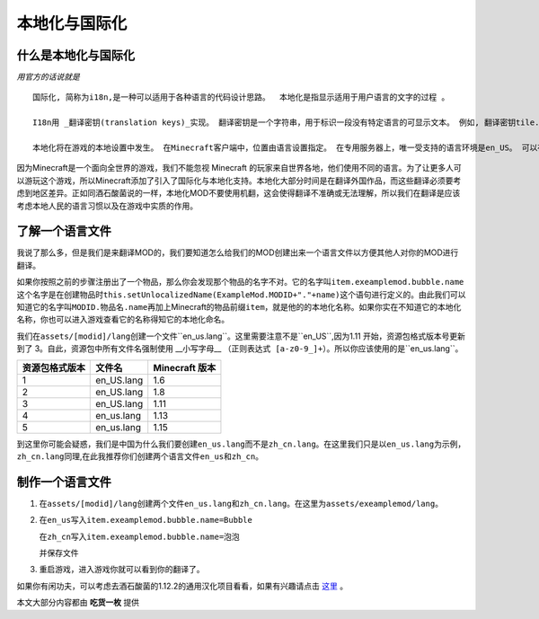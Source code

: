 本地化与国际化
==============

什么是本地化与国际化
--------------------

*用官方的话说就是*

::

    国际化, 简称为i18n,是一种可以适用于各种语言的代码设计思路。  本地化是指显示适用于用户语言的文字的过程 。

    I18n用 _翻译密钥(translation keys)_实现。 翻译密钥是一个字符串，用于标识一段没有特定语言的可显示文本。 例如, 翻译密钥tile.dirt.name指的是泥土方块的名字。 这样，可以引用可显示的文本而不关心特定语言。 加入新语言时，代码不需要修改。

    本地化将在游戏的本地设置中发生。 在Minecraft客户端中，位置由语言设置指定。 在专用服务器上，唯一受支持的语言环境是en_US。 可以在 Minecraft Wiki上找到可用语言环境的列表。


因为Minecraft是一个面向全世界的游戏，我们不能忽视 Minecraft 的玩家来自世界各地，他们使用不同的语言。为了让更多人可以游玩这个游戏，所以Minecraft添加了引入了国际化与本地化支持。本地化大部分时间是在翻译外国作品，而这些翻译必须要考虑到地区差异。正如同酒石酸菌说的一样，本地化MOD不要使用机翻，这会使得翻译不准确或无法理解，所以我们在翻译是应该考虑本地人民的语言习惯以及在游戏中实质的作用。

了解一个语言文件
----------------

我说了那么多，但是我们是来翻译MOD的，我们要知道怎么给我们的MOD创建出来一个语言文件以方便其他人对你的MOD进行翻译。

| 如果你按照之前的步骤注册出了一个物品，那么你会发现那个物品的名字不对。它的名字叫\ ``item.exeamplemod.bubble.name``\
| 这个名字是在创建物品时\ ``this.setUnlocalizedName(ExampleMod.MODID+"."+name)``\这个语句进行定义的。由此我们可以知道它的名字叫\ ``MODID.物品名.name``\再加上Minecraft的物品前缀\ ``item``\，就是他的的本地化名称。如果你实在不知道它的本地化名称，你也可以进入游戏查看它的名称得知它的本地化命名。

我们在\ ``assets/[modid]/lang``\创建一个文件\``en_us.lang``\。这里需要注意不是\``en_US``\,因为1.11 开始，资源包格式版本号更新到了 3。自此，资源包中所有文件名强制使用 __小写字母__ \ ``（正则表达式 [a-z0-9_]+）``\。所以你应该使用的是\``en_us.lang``\。

=================  ==========  ================
  资源包格式版本      文件名      Minecraft 版本
=================  ==========  ================
1                  en_US.lang  1.6
2                  en_US.lang  1.8
3                  en_US.lang  1.11
4                  en_us.lang  1.13
5                  en_us.lang  1.15
=================  ==========  ================

到这里你可能会疑惑，我们是中国为什么我们要创建\ ``en_us.lang``\而不是\ ``zh_cn.lang``\。在这里我们只是以\ ``en_us.lang``\为示例，\ ``zh_cn.lang``\同理,在此我推荐你们创建两个语言文件\ ``en_us``\和\ ``zh_cn``\。

制作一个语言文件
----------------

1. 在\ ``assets/[modid]/lang``\创建两个文件\ ``en_us.lang``\和\ ``zh_cn.lang``\。在这里为\ ``assets/exeamplemod/lang``\。

2. 在\ ``en_us``\写入\ ``item.exeamplemod.bubble.name=Bubble``\

   在\ ``zh_cn``\写入\ ``item.exeamplemod.bubble.name=泡泡``\

   并保存文件

3. 重启游戏，进入游戏你就可以看到你的翻译了。

|image.png|

如果你有闲功夫，可以考虑去酒石酸菌的1.12.2的通用汉化项目看看，如果有兴趣请点击 `这里`_ 。

本文大部分内容都由 **吃货一枚** 提供

.. |image.png| image:: https://i.loli.net/2020/03/13/V5IqYn8QKuN6sC9.png

.. _这里: https://cfpa.team/